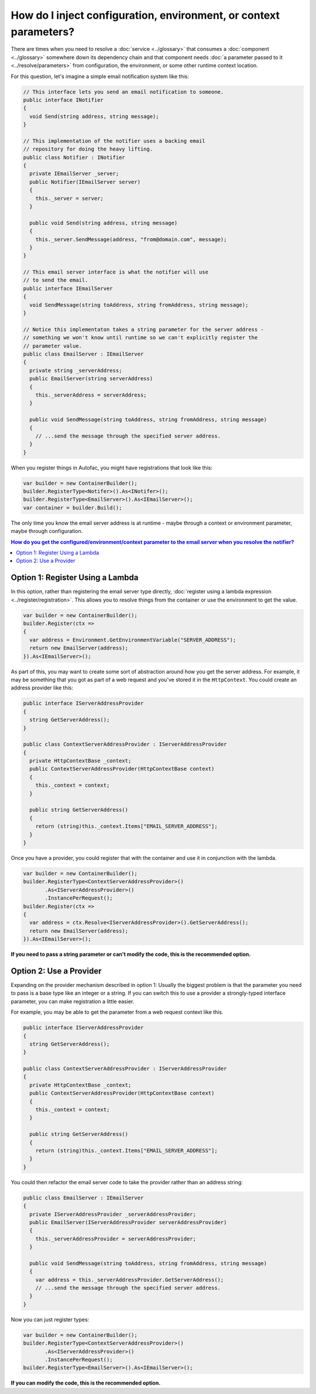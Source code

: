 ==================================================================
How do I inject configuration, environment, or context parameters?
==================================================================

There are times when you need to resolve a :doc:`service <../glossary>` that consumes a :doc:`component <../glossary>` somewhere down its dependency chain and that component needs :doc:`a parameter passed to it <../resolve/parameters>` from configuration, the environment, or some other runtime context location.

For this question, let's imagine a simple email notification system like this:

.. sourcecode:: csharp

    // This interface lets you send an email notification to someone.
    public interface INotifier
    {
      void Send(string address, string message);
    }

    // This implementation of the notifier uses a backing email
    // repository for doing the heavy lifting.
    public class Notifier : INotifier
    {
      private IEmailServer _server;
      public Notifier(IEmailServer server)
      {
        this._server = server;
      }

      public void Send(string address, string message)
      {
        this._server.SendMessage(address, "from@domain.com", message);
      }
    }

    // This email server interface is what the notifier will use
    // to send the email.
    public interface IEmailServer
    {
      void SendMessage(string toAddress, string fromAddress, string message);
    }

    // Notice this implementaton takes a string parameter for the server address -
    // something we won't know until runtime so we can't explicitly register the
    // parameter value.
    public class EmailServer : IEmailServer
    {
      private string _serverAddress;
      public EmailServer(string serverAddress)
      {
        this._serverAddress = serverAddress;
      }

      public void SendMessage(string toAddress, string fromAddress, string message)
      {
        // ...send the message through the specified server address.
      }
    }

When you register things in Autofac, you might have registrations that look like this:

.. sourcecode:: csharp

    var builder = new ContainerBuilder();
    builder.RegisterType<Notifer>().As<INotifer>();
    builder.RegisterType<EmailServer>().As<IEmailServer>();
    var container = builder.Build();

The only time you know the email server address is at runtime - maybe through a context or environment parameter, maybe through configuration.

.. contents:: **How do you get the configured/environment/context parameter to the email server when you resolve the notifier?**
  :local:
  :depth: 1

Option 1: Register Using a Lambda
=================================

In this option, rather than registering the email server type directly, :doc:`register using a lambda expression <../register/registration>`. This allows you to resolve things from the container or use the environment to get the value.

.. sourcecode:: csharp

    var builder = new ContainerBuilder();
    builder.Register(ctx =>
    {
      var address = Environment.GetEnvironmentVariable("SERVER_ADDRESS");
      return new EmailServer(address);
    }).As<IEmailServer>();

As part of this, you may want to create some sort of abstraction around how you get the server address. For example, it may be something that you got as part of a web request and you've stored it in the ``HttpContext``. You could create an address provider like this:

.. sourcecode:: csharp

    public interface IServerAddressProvider
    {
      string GetServerAddress();
    }

    public class ContextServerAddressProvider : IServerAddressProvider
    {
      private HttpContextBase _context;
      public ContextServerAddressProvider(HttpContextBase context)
      {
        this._context = context;
      }

      public string GetServerAddress()
      {
        return (string)this._context.Items["EMAIL_SERVER_ADDRESS"];
      }
    }

Once you have a provider, you could register that with the container and use it in conjunction with the lambda.

.. sourcecode:: csharp

    var builder = new ContainerBuilder();
    builder.RegisterType<ContextServerAddressProvider>()
           .As<IServerAddressProvider>()
           .InstancePerRequest();
    builder.Register(ctx =>
    {
      var address = ctx.Resolve<IServerAddressProvider>().GetServerAddress();
      return new EmailServer(address);
    }).As<IEmailServer>();

**If you need to pass a string parameter or can't modify the code, this is the recommended option.**

Option 2: Use a Provider
========================

Expanding on the provider mechanism described in option 1: Usually the biggest problem is that the parameter you need to pass is a base type like an integer or a string. If you can switch this to use a provider a strongly-typed interface parameter, you can make registration a little easier.

For example, you may be able to get the parameter from a web request context like this.

.. sourcecode:: csharp

    public interface IServerAddressProvider
    {
      string GetServerAddress();
    }

    public class ContextServerAddressProvider : IServerAddressProvider
    {
      private HttpContextBase _context;
      public ContextServerAddressProvider(HttpContextBase context)
      {
        this._context = context;
      }

      public string GetServerAddress()
      {
        return (string)this._context.Items["EMAIL_SERVER_ADDRESS"];
      }
    }

You could then refactor the email server code to take the provider rather than an address string:

.. sourcecode:: csharp

    public class EmailServer : IEmailServer
    {
      private IServerAddressProvider _serverAddressProvider;
      public EmailServer(IServerAddressProvider serverAddressProvider)
      {
        this._serverAddressProvider = serverAddressProvider;
      }

      public void SendMessage(string toAddress, string fromAddress, string message)
      {
        var address = this._serverAddressProvider.GetServerAddress();
        // ...send the message through the specified server address.
      }
    }

Now you can just register types:

.. sourcecode:: csharp

    var builder = new ContainerBuilder();
    builder.RegisterType<ContextServerAddressProvider>()
           .As<IServerAddressProvider>()
           .InstancePerRequest();
    builder.RegisterType<EmailServer>().As<IEmailServer>();

**If you can modify the code, this is the recommended option.**
